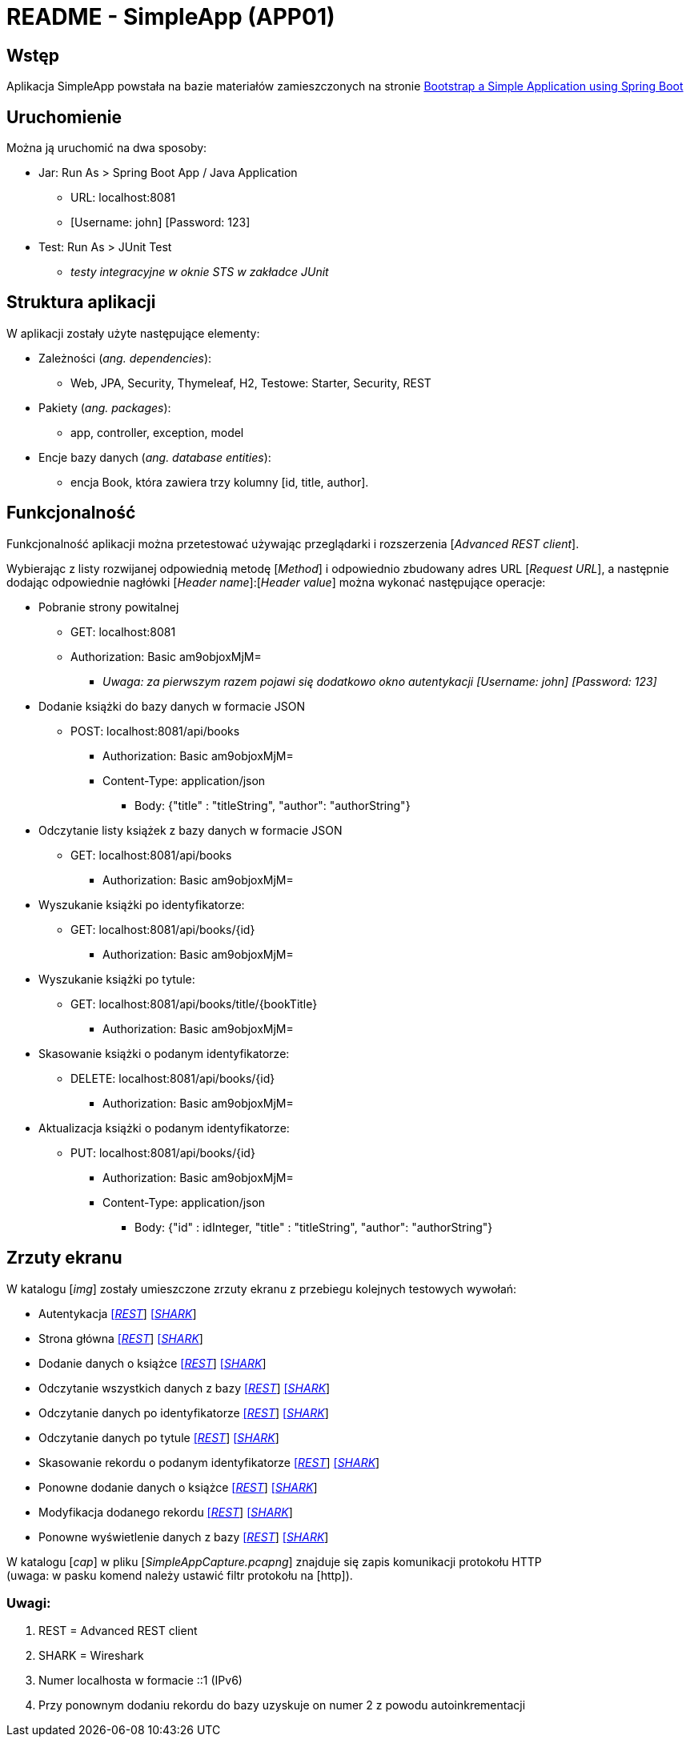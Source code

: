 = README - SimpleApp (APP01)

:imgdir: ../img/img-01

## Wstęp

Aplikacja SimpleApp powstała na bazie materiałów zamieszczonych na stronie http://www.baeldung.com/spring-boot-start[Bootstrap a Simple Application using Spring Boot]

## Uruchomienie

Można ją uruchomić na dwa sposoby:

* Jar: Run As > Spring Boot App / Java Application
** URL: localhost:8081
** [Username: john] [Password: 123]

* Test: Run As > JUnit Test
** _testy integracyjne w oknie STS w zakładce JUnit_

## Struktura aplikacji

W aplikacji zostały użyte następujące elementy:

* Zależności (_ang. dependencies_):
** Web, JPA, Security, Thymeleaf, H2, Testowe: Starter, Security, REST

* Pakiety (_ang. packages_):
** app, controller, exception, model

* Encje bazy danych (_ang. database entities_):
** encja Book, która zawiera trzy kolumny [id, title, author].

## Funkcjonalność

Funkcjonalność aplikacji można przetestować używając przeglądarki i rozszerzenia [_Advanced REST client_]. +

Wybierając z listy rozwijanej odpowiednią metodę [_Method_] i odpowiednio zbudowany adres URL [_Request URL_], a następnie dodając odpowiednie nagłówki [_Header name_]:[_Header value_]
można wykonać następujące operacje:

* Pobranie strony powitalnej
** GET: localhost:8081
** Authorization: Basic am9objoxMjM=
*** _Uwaga: za pierwszym razem pojawi się dodatkowo okno autentykacji [Username: john] [Password: 123]_

* Dodanie książki do bazy danych w formacie JSON
** POST: localhost:8081/api/books
*** Authorization: Basic am9objoxMjM=
*** Content-Type: application/json
**** Body: {"title" : "titleString", "author": "authorString"}

* Odczytanie listy książek z bazy danych w formacie JSON
** GET: localhost:8081/api/books
*** Authorization: Basic am9objoxMjM=

* Wyszukanie książki po identyfikatorze:
** GET: localhost:8081/api/books/{id}
*** Authorization: Basic am9objoxMjM=

* Wyszukanie książki po tytule:
** GET: localhost:8081/api/books/title/{bookTitle}
*** Authorization: Basic am9objoxMjM=

* Skasowanie książki o podanym identyfikatorze:
** DELETE: localhost:8081/api/books/{id}
*** Authorization: Basic am9objoxMjM=

* Aktualizacja książki o podanym identyfikatorze:
** PUT: localhost:8081/api/books/{id}
*** Authorization: Basic am9objoxMjM=
*** Content-Type: application/json
**** Body: {"id" : idInteger, "title" : "titleString", "author": "authorString"}

## Zrzuty ekranu

W katalogu [_img_] zostały umieszczone zrzuty ekranu z przebiegu kolejnych testowych wywołań:

* Autentykacja link:{imgdir}/01-GET-REST.png[[_REST_]] link:{imgdir}/02-GET-SHARK.png[[_SHARK_]]
* Strona główna link:{imgdir}/03-GET-REST.png[[_REST_]] link:{imgdir}/04-GET-SHARK.png[[_SHARK_]]
* Dodanie danych o książce link:{imgdir}/05-POST-REST.png[[_REST_]] link:{imgdir}/06-POST-SHARK.png[[_SHARK_]]
* Odczytanie wszystkich danych z bazy link:{imgdir}/07-GET-REST.png[[_REST_]] link:{imgdir}/08-GET-SHARK.png[[_SHARK_]]
* Odczytanie danych po identyfikatorze link:{imgdir}/09-GET-REST.png[[_REST_]] link:{imgdir}/10-GET-SHARK.png[[_SHARK_]]
* Odczytanie danych po tytule link:{imgdir}/11-GET-REST.png[[_REST_]] link:{imgdir}/12-GET-SHARK.png[[_SHARK_]]
* Skasowanie rekordu o podanym identyfikatorze link:{imgdir}/13-DELETE-REST.png[[_REST_]] link:{imgdir}/14-DELETE-SHARK.png[[_SHARK_]]
* Ponowne dodanie danych o książce link:{imgdir}/15-POST-REST.png[[_REST_]] link:{imgdir}/16-POST-SHARK.png[[_SHARK_]]
* Modyfikacja dodanego rekordu link:{imgdir}/17-PUT-REST.png[[_REST_]] link:{imgdir}/18-PUT-SHARK.png[[_SHARK_]]
* Ponowne wyświetlenie danych z bazy link:{imgdir}/19-GET-REST.png[[_REST_]] link:{imgdir}/20-GET-SHARK.png[[_SHARK_]]

W katalogu [_cap_] w pliku [_SimpleAppCapture.pcapng_] znajduje się zapis komunikacji protokołu HTTP +
(uwaga: w pasku komend należy ustawić filtr protokołu na [http]).

### Uwagi:

. REST = Advanced REST client
. SHARK = Wireshark
. Numer localhosta w formacie ::1 (IPv6)
. Przy ponownym dodaniu rekordu do bazy uzyskuje on numer 2 z powodu autoinkrementacji
